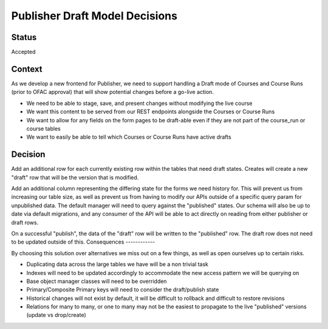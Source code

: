 Publisher Draft Model Decisions
===============================

Status
------

Accepted

Context
-------

As we develop a new frontend for Publisher, we need to support handling a Draft
mode of Courses and Course Runs (prior to OFAC approval) that will show
potential changes before a go-live action.

- We need to be able to stage, save, and present changes without modifying the
  live course

- We want this content to be served from our REST endpoints alongside the
  Courses or Course Runs

- We want to allow for any fields on the form pages to be draft-able even if
  they are not part of the course_run or course tables

- We want to easily be able to tell which Courses or Course Runs have active
  drafts

Decision
--------

Add an additional row for each currently existing row within the tables that
need draft states. Creates will create a new "draft" row that will be the
version that is modified.

Add an additional column representing the differing state for the forms we need
history for. This will prevent us from increasing our table size, as well as
prevent us from having to modify our APIs outside of a specific query param
for unpublished data. The default manager will need to query against the
"published" states. Our schema will also be up to date via default migrations,
and any consumer of the API will be able to act directly on reading from either
publisher or draft rows.

On a successful "publish", the data of the "draft" row will be written to the
"published" row. The draft row does not need to be updated outside of this.
Consequences
------------

By choosing this solution over alternatives we miss out on a few things, as well
as open ourselves up to certain risks.

- Duplicating data across the large tables we have will be a non trivial task

- Indexes will need to be updated accordingly to accommodate the new access
  pattern we will be querying on

- Base object manager classes will need to be overridden

- Primary/Composite Primary keys will need to consider the draft/publish state

- Historical changes will not exist by default, it will be difficult to rollback
  and difficult to restore revisions

- Relations for many to many, or one to many may not be the easiest to propagate
  to the live "published" versions (update vs drop/create)
